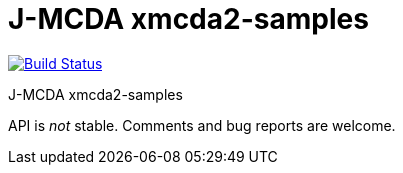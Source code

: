 = J-MCDA xmcda2-samples

image:https://travis-ci.com/oliviercailloux/jmcda-xmcda2-samples.svg?branch=master["Build Status", link="https://travis-ci.com/oliviercailloux/jmcda-xmcda2-samples"]
//image:https://maven-badges.herokuapp.com/maven-central/io.github.oliviercailloux/jmcda-xmcda2-samples/badge.svg["Artifact on Maven Central", link="http://search.maven.org/#search%7Cga%7C1%7Cg%3A%22io.github.oliviercailloux.jmcda%22%20a%3A%22xmcda2-samples%22"]
//image:http://www.javadoc.io/badge/io.github.oliviercailloux/jmcda-xmcda2-samples.svg["Javadocs", link="http://www.javadoc.io/doc/io.github.oliviercailloux.jmcda/xmcda2-samples"]

J-MCDA xmcda2-samples

API is _not_ stable. Comments and bug reports are welcome.

